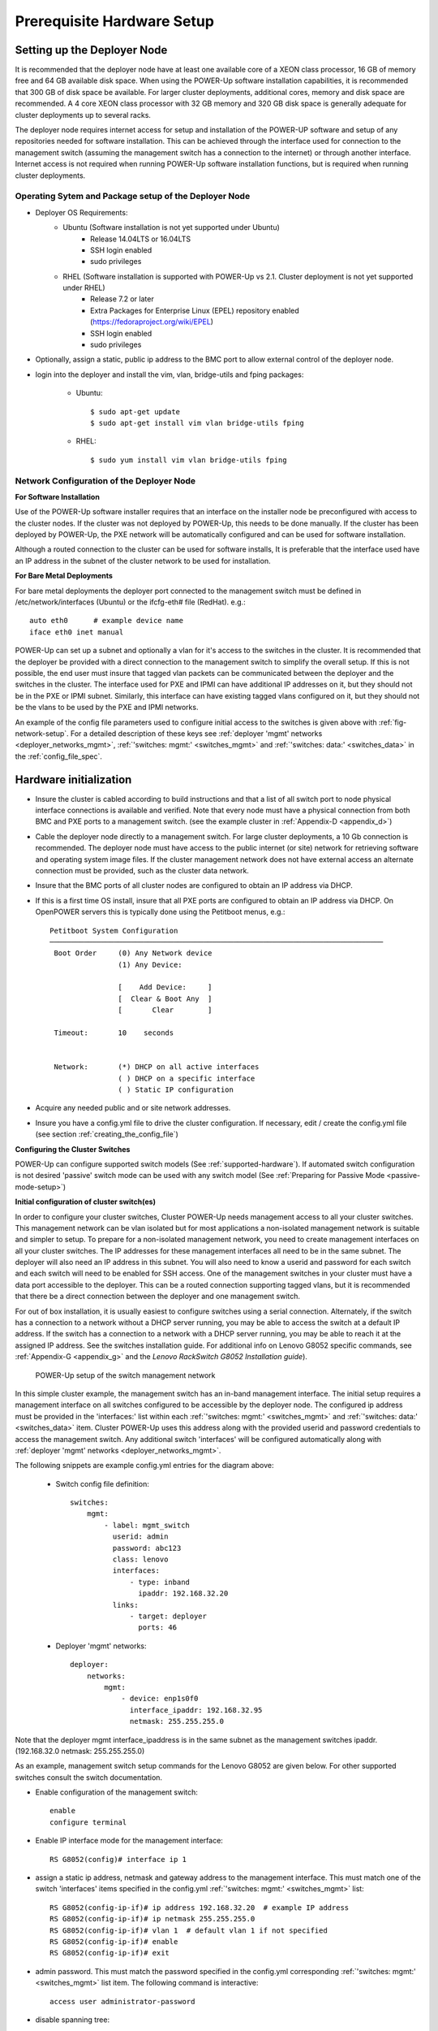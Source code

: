 .. highlight:: none

Prerequisite Hardware Setup
===========================

.. _setup-deployer:

Setting up the Deployer Node
----------------------------

It is recommended that the deployer node have at least one available core of a
XEON class processor, 16 GB of memory free and 64 GB available disk space. When
using the POWER-Up software installation capabilities, it is recommended that 300 GB
of disk space be available. For larger cluster deployments, additional cores,
memory and disk space are recommended. A 4 core XEON class processor with 32 GB
memory and 320 GB disk space is generally adequate for cluster deployments up
to several racks.

The deployer node requires internet access for setup and installation of the POWER-UP
software and setup of any repositories needed for software installation.
This can be achieved through the interface used for connection to the management
switch (assuming the management switch has a connection to the internet) or through
another interface. Internet access is not required when running POWER-Up software
installation functions, but is required when running cluster deployments.


Operating Sytem and Package setup of the Deployer Node
~~~~~~~~~~~~~~~~~~~~~~~~~~~~~~~~~~~~~~~~~~~~~~~~~~~~~~

- Deployer OS Requirements:
    - Ubuntu (Software installation is not yet supported under Ubuntu)
        - Release 14.04LTS or 16.04LTS
        - SSH login enabled
        - sudo privileges
    - RHEL (Software installation is supported with POWER-Up vs 2.1. Cluster deployment is not yet supported under RHEL)
        - Release 7.2 or later
        - Extra Packages for Enterprise Linux (EPEL) repository enabled
          (https://fedoraproject.org/wiki/EPEL)
        - SSH login enabled
        - sudo privileges

- Optionally, assign a static, public ip address to the BMC port to allow
  external control of the deployer node.

- login into the deployer and install the vim, vlan, bridge-utils and fping
  packages:

    - Ubuntu::

        $ sudo apt-get update
        $ sudo apt-get install vim vlan bridge-utils fping

    - RHEL::

        $ sudo yum install vim vlan bridge-utils fping

Network Configuration of the Deployer Node
~~~~~~~~~~~~~~~~~~~~~~~~~~~~~~~~~~~~~~~~~~

**For Software Installation**

Use of the POWER-Up software installer requires that an interface on the installer node
be preconfigured with access to the cluster nodes. If the cluster was not deployed by
POWER-Up, this needs to be done manually. If the cluster has been deployed by POWER-Up,
the PXE network will be automatically configured and can be used for software installation.

Although a routed connection to the cluster can be used for software installs,
It is preferable that the interface used have an IP address in the subnet of the
cluster network to be used for installation.

**For Bare Metal Deployments**

For bare metal deployments the deployer port connected to the management
switch must be defined in /etc/network/interfaces (Ubuntu) or the ifcfg-eth# file
(RedHat). e.g.::

    auto eth0      # example device name
    iface eth0 inet manual

POWER-Up can set up a subnet and optionally a vlan for it's access to the switches in the
cluster. It is recommended that the deployer be provided with a direct
connection to the management switch to simplify the overall setup. If this is
not possible, the end user must insure that tagged vlan packets can be
communicated between the deployer and the switches in the cluster. The interface
used for PXE and IPMI can have additional IP addresses on it, but they should not
be in the PXE or IPMI subnet. Similarly, this interface can have existing tagged
vlans configured on it, but they should not be the vlans to be used by the PXE and
IPMI networks.

An example of the config file parameters used to configure initial access to the
switches is given above with :ref:`fig-network-setup`. For a detailed
description of these keys see
:ref:`deployer 'mgmt' networks <deployer_networks_mgmt>`,
:ref:`'switches: mgmt:' <switches_mgmt>` and
:ref:`'switches: data:' <switches_data>` in the :ref:`config_file_spec`.

Hardware initialization
-----------------------

-   Insure the cluster is cabled according to build instructions and that a list
    of all switch port to node physical interface connections is available and
    verified. Note that every node must have a physical connection from both BMC
    and PXE ports to a management switch. (see the example cluster in
    :ref:`Appendix-D <appendix_d>`)
-   Cable the deployer node directly to a management switch. For large cluster
    deployments, a 10 Gb connection is recommended. The deployer node must have
    access to the public internet (or site) network for retrieving software and
    operating system image files. If the cluster management network does not have
    external access an alternate connection must be provided, such as the cluster
    data network.
-   Insure that the BMC ports of all cluster nodes are configured to obtain an IP
    address via DHCP.
-   If this is a first time OS install, insure that all PXE ports are configured
    to obtain an IP address via DHCP. On OpenPOWER servers this is typically
    done using the Petitboot menus, e.g.::

        Petitboot System Configuration
        ──────────────────────────────────────────────────────────────────────────────
         Boot Order     (0) Any Network device
                        (1) Any Device:

                        [    Add Device:     ]
                        [  Clear & Boot Any  ]
                        [       Clear        ]

         Timeout:       10    seconds


         Network:       (*) DHCP on all active interfaces
                        ( ) DHCP on a specific interface
                        ( ) Static IP configuration

-   Acquire any needed public and or site network addresses.
-   Insure you have a config.yml file to drive the cluster configuration. If
    necessary, edit / create the config.yml file (see section
    :ref:`creating_the_config_file`)

**Configuring the Cluster Switches**

POWER-Up can configure supported switch models (See :ref:`supported-hardware`).
If automated switch configuration is not desired 'passive' switch mode can be
used with any switch model (See
:ref:`Preparing for Passive Mode <passive-mode-setup>`)

**Initial configuration of cluster switch(es)**

In order to configure your cluster switches, Cluster POWER-Up needs management
access to all your cluster switches. This management network can be vlan isolated
but for most applications a non-isolated management network is suitable and
simpler to setup. To prepare for a non-isolated management network, you need to
create management interfaces on all your cluster switches. The IP addresses for
these management interfaces all need to be in the same subnet. The deployer will
also need an IP address in this subnet. You will also need to know a userid  and
password for each switch and each switch will need to be enabled for SSH access.
One of the management switches in your cluster must have a data port accessible
to the deployer. This can be a routed connection supporting tagged vlans, but it
is recommended that there be a direct connection between the deployer and one
management switch.

For out of box installation, it is usually easiest to configure switches
using a serial connection. Alternately, if the switch has a connection to a
network without a DHCP server running, you may be able to access the switch at a
default IP address. If the switch has a connection to a network with a DHCP server
running, you may be able to reach it at the assigned IP address. See the switches
installation guide. For additional info on Lenovo G8052 specific commands,
see :ref:`Appendix-G <appendix_g>` and the *Lenovo RackSwitch G8052 Installation
guide*).

    .. _fig-network-setup:

    .. figure:: _images/simple-cluster.png
        :height: 350
        :align: center

        POWER-Up setup of the switch management network

In this simple cluster example, the management switch has an in-band management
interface. The
initial setup requires a management interface on all switches configured to
be accessible by the deployer node. The configured ip address must be provided
in the 'interfaces:' list within each :ref:`'switches: mgmt:' <switches_mgmt>`
and :ref:`'switches: data:' <switches_data>` item. Cluster POWER-Up uses this
address along with the provided userid and password credentials to access the
management switch. Any additional switch 'interfaces' will be configured
automatically along with
:ref:`deployer 'mgmt' networks <deployer_networks_mgmt>`.

The following snippets are example config.yml entries for the diagram above:

    - Switch config file definition::

        switches:
            mgmt:
                - label: mgmt_switch
                  userid: admin
                  password: abc123
                  class: lenovo
                  interfaces:
                      - type: inband
                        ipaddr: 192.168.32.20
                  links:
                      - target: deployer
                        ports: 46

    - Deployer 'mgmt' networks::

        deployer:
            networks:
                mgmt:
                    - device: enp1s0f0
                      interface_ipaddr: 192.168.32.95
                      netmask: 255.255.255.0

Note that the deployer mgmt interface_ipaddress is in the same subnet
as the management switches ipaddr. (192.168.32.0 netmask: 255.255.255.0)

As an example, management switch setup commands for the Lenovo G8052 are given
below. For other supported switches consult the switch documentation.

- Enable configuration of the management switch::

    enable
    configure terminal

- Enable IP interface mode for the management interface::

    RS G8052(config)# interface ip 1

- assign a static ip address, netmask and gateway address to the management
  interface. This must match one of the switch 'interfaces' items specified in
  the config.yml :ref:`'switches: mgmt:' <switches_mgmt>` list::

    RS G8052(config-ip-if)# ip address 192.168.32.20  # example IP address
    RS G8052(config-ip-if)# ip netmask 255.255.255.0
    RS G8052(config-ip-if)# vlan 1  # default vlan 1 if not specified
    RS G8052(config-ip-if)# enable
    RS G8052(config-ip-if)# exit

- admin password. This must match the password specified in the config.yml
  corresponding :ref:`'switches: mgmt:' <switches_mgmt>` list item. The
  following command is interactive::

    access user administrator-password

- disable spanning tree::

    spanning-tree mode disable

- enable secure https and SSH login::

    ssh enable
    ssh generate-host-key
    access https enable

- Save the config. For additional information, consult vendor documentation)::

    copy running-config startup-config

**Adding additional management and data switch(es)**

For out of box installation, it is usually necessary to configure the switch
using a serial connection. See the switch installation guide. As an example, for
Mellanox switches, a configuration wizard can be used for initial configuration:

- assign hostname
- set DHCP to no for management interfaces
- set zeroconf on mgmt0 interface: to no
- do not enable ipv6 on management interfaces
- assign static ip address. This must match the corresponding interface 'ipaddr'
  specified in the config.yml file :ref:`'switches: data:' <switches_data>`
  list, and be in a :ref:`deployer 'mgmt' network <deployer_networks_mgmt>`.
- assign netmask. This must match the netmask of the
  :ref:`deployer 'mgmt' network <deployer_networks_mgmt>` that will be used to
  access the management port of the switch.
- default gateway
- Primary DNS server
- Domain name
- Set Enable ipv6 to no
- admin password. This must match the password specified in the config.yml
  corresponding :ref:`'switches: data:' <switches_data>` list item.
- disable spanning tree. Typical industry standard commands::

    enable
    configure terminal
    no spanning-tree

- enable SSH login::

    ssh server enable

- Save config. In switch config mode::

    configuration write

- If using redundant data switches with MLAG or vPC, connect only a single
  inter switch peer link (IPL) between switches or leave the IPL links disconnected
  until Cluster POWER-Up completes. (This avoids loops)

- Add the additional switches to the config.yml. A data switch is added as shown
  below:

    - Switch config file definition::

        switches:
            .
            .
            data:
                - label: data_switch
                  userid: admin
                  password: abc123
                  class: cisco
                  interfaces:
                      - type: inband
                        ipaddr: 192.168.32.25
                  links:
                      - target: mgmt_switch
                        ports: mgmt

This completes normal POWER-Up initial configuration. For additional information
and examples on preparing cluster hardware, see the sample configurations in the
appendices.

.. _passive-mode-setup:

**Preparing for Passive Mode**

In passive mode, POWER-Up configures the cluster compute nodes without requiring
any management communication with the cluster switches. This facilitates the use
of POWER-Up even when the switch hardware is not supported or in cases where the
end user does not allow 3rd party access to their switches. When running
POWER-Up in passive mode, the user is responsible for configuring the cluster
switches. The user must also provide the Cluster POWER-Up software with MAC
address tables collected from the cluster switches during the POWER-Up process.
For passive mode, the cluster management switch must be fully programmed before
beginning cluster POWER-Up, while the data switch should be configured after
POWER-Up runs.

**Configuring the management switch(es)**

- The port(s) connected to the deployer node must be put in trunk mode with
  allowed vlans associated with each respective device as defined in the
  deployer :ref:`'mgmt' <deployer_networks_mgmt>` and
  :ref:`'client' <deployer_networks_client>` networks.
- The ports on the management switch which connect to cluster node BMC
  ports or PXE interfaces must be in access mode and have their PVID
  (Native VLAN) set to the respective 'type: ipmi' and 'type: pxe' 'vlan' values
  set in the :ref:`'deployer client networks' <deployer_networks_client>`.

**Configuring the data switch(es)**

Configuration of the data switches is dependent on the user requirements. The
user / installer is responsible for all configuration.  Generally, configuration
of the data switches should occur after Cluster POWER-Up completes. In
particular, note that it is not usually possible to acquire complete MAC address
information once vPC (AKA MLAG or VLAG) has been configured on the data
switches.


